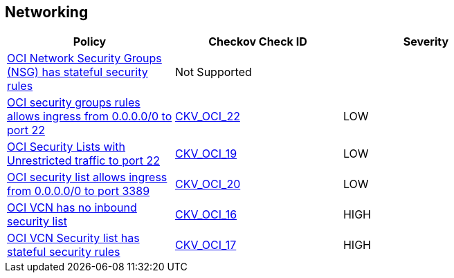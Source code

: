 == Networking

[width=85%]
[cols="1,1,1"]
|===
|Policy|Checkov Check ID| Severity

|xref:ensure-oci-security-group-has-stateless-ingress-security-rules.adoc[OCI Network Security Groups (NSG) has stateful security rules]
| Not Supported
|


|xref:ensure-oci-security-groups-rules-do-not-allow-ingress-from-00000-to-port-22.adoc[OCI security groups rules allows ingress from 0.0.0.0/0 to port 22]
| https://github.com/bridgecrewio/checkov/tree/master/checkov/terraform/checks/resource/oci/AbsSecurityGroupUnrestrictedIngress.py[CKV_OCI_22]
|LOW


|xref:ensure-oci-security-list-does-not-allow-ingress-from-00000-to-port-22.adoc[OCI Security Lists with Unrestricted traffic to port 22]
| https://github.com/bridgecrewio/checkov/tree/master/checkov/terraform/checks/resource/oci/SecurityListUnrestrictedIngress22.py[CKV_OCI_19]
|LOW


|xref:ensure-oci-security-list-does-not-allow-ingress-from-00000-to-port-3389.adoc[OCI security list allows ingress from 0.0.0.0/0 to port 3389]
| https://github.com/bridgecrewio/checkov/tree/master/checkov/terraform/checks/resource/oci/SecurityListUnrestrictedIngress3389.py[CKV_OCI_20]
|LOW


|xref:ensure-vcn-has-an-inbound-security-list.adoc[OCI VCN has no inbound security list]
| https://github.com/bridgecrewio/checkov/tree/master/checkov/terraform/checks/resource/oci/SecurityListIngress.py[CKV_OCI_16]
|HIGH


|xref:ensure-vcn-inbound-security-lists-are-stateless.adoc[OCI VCN Security list has stateful security rules]
| https://github.com/bridgecrewio/checkov/tree/master/checkov/terraform/checks/resource/oci/SecurityListIngressStateless.py[CKV_OCI_17]
|HIGH


|===

